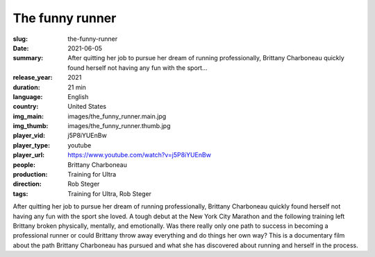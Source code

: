 The funny runner
################

:slug: the-funny-runner
:date: 2021-06-05
:summary: After quitting her job to pursue her dream of running professionally, Brittany Charboneau quickly found herself not having any fun with the sport...
:release_year: 2021
:duration: 21 min
:language: English
:country: United States
:img_main: images/the_funny_runner.main.jpg
:img_thumb: images/the_funny_runner.thumb.jpg
:player_vid: j5P8iYUEnBw
:player_type: youtube
:player_url: https://www.youtube.com/watch?v=j5P8iYUEnBw
:people: Brittany Charboneau
:production: Training for Ultra
:direction: Rob Steger
:tags: Training for Ultra, Rob Steger

After quitting her job to pursue her dream of running professionally, Brittany Charboneau quickly found herself not having any fun with the sport she loved. A tough debut at the New York City Marathon and the following training left Brittany broken physically, mentally, and emotionally. Was there really only one path to success in becoming a professional runner or could Brittany throw away everything and do things her own way? This is a documentary film about the path Brittany Charboneau has pursued and what she has discovered about running and herself in the process.
